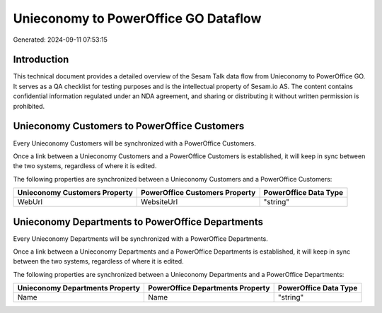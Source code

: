 =====================================
Unieconomy to PowerOffice GO Dataflow
=====================================

Generated: 2024-09-11 07:53:15

Introduction
------------

This technical document provides a detailed overview of the Sesam Talk data flow from Unieconomy to PowerOffice GO. It serves as a QA checklist for testing purposes and is the intellectual property of Sesam.io AS. The content contains confidential information regulated under an NDA agreement, and sharing or distributing it without written permission is prohibited.

Unieconomy Customers to PowerOffice Customers
---------------------------------------------
Every Unieconomy Customers will be synchronized with a PowerOffice Customers.

Once a link between a Unieconomy Customers and a PowerOffice Customers is established, it will keep in sync between the two systems, regardless of where it is edited.

The following properties are synchronized between a Unieconomy Customers and a PowerOffice Customers:

.. list-table::
   :header-rows: 1

   * - Unieconomy Customers Property
     - PowerOffice Customers Property
     - PowerOffice Data Type
   * - WebUrl
     - WebsiteUrl
     - "string"


Unieconomy Departments to PowerOffice Departments
-------------------------------------------------
Every Unieconomy Departments will be synchronized with a PowerOffice Departments.

Once a link between a Unieconomy Departments and a PowerOffice Departments is established, it will keep in sync between the two systems, regardless of where it is edited.

The following properties are synchronized between a Unieconomy Departments and a PowerOffice Departments:

.. list-table::
   :header-rows: 1

   * - Unieconomy Departments Property
     - PowerOffice Departments Property
     - PowerOffice Data Type
   * - Name
     - Name
     - "string"

